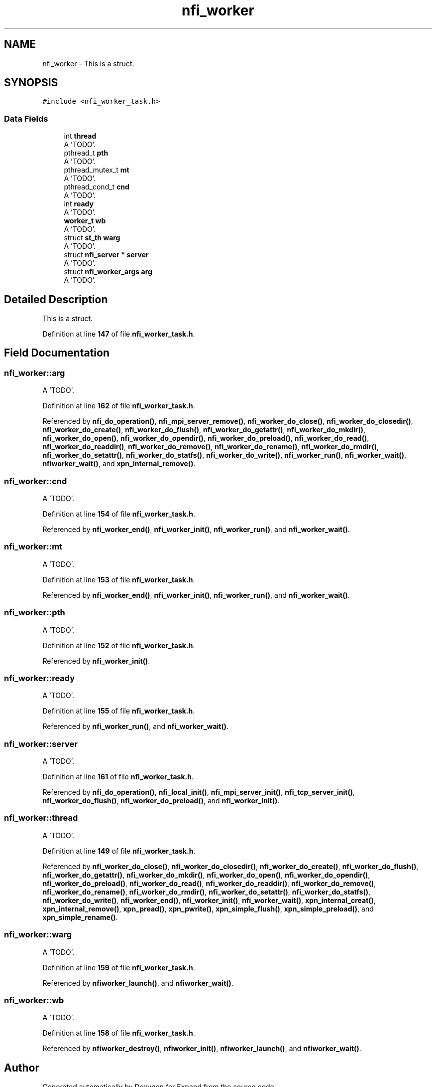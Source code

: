 .TH "nfi_worker" 3 "Wed May 24 2023" "Version Expand version 1.0r5" "Expand" \" -*- nroff -*-
.ad l
.nh
.SH NAME
nfi_worker \- This is a struct\&.  

.SH SYNOPSIS
.br
.PP
.PP
\fC#include <nfi_worker_task\&.h>\fP
.SS "Data Fields"

.in +1c
.ti -1c
.RI "int \fBthread\fP"
.br
.RI "A 'TODO'\&. "
.ti -1c
.RI "pthread_t \fBpth\fP"
.br
.RI "A 'TODO'\&. "
.ti -1c
.RI "pthread_mutex_t \fBmt\fP"
.br
.RI "A 'TODO'\&. "
.ti -1c
.RI "pthread_cond_t \fBcnd\fP"
.br
.RI "A 'TODO'\&. "
.ti -1c
.RI "int \fBready\fP"
.br
.RI "A 'TODO'\&. "
.ti -1c
.RI "\fBworker_t\fP \fBwb\fP"
.br
.RI "A 'TODO'\&. "
.ti -1c
.RI "struct \fBst_th\fP \fBwarg\fP"
.br
.RI "A 'TODO'\&. "
.ti -1c
.RI "struct \fBnfi_server\fP * \fBserver\fP"
.br
.RI "A 'TODO'\&. "
.ti -1c
.RI "struct \fBnfi_worker_args\fP \fBarg\fP"
.br
.RI "A 'TODO'\&. "
.in -1c
.SH "Detailed Description"
.PP 
This is a struct\&. 


.PP
Definition at line \fB147\fP of file \fBnfi_worker_task\&.h\fP\&.
.SH "Field Documentation"
.PP 
.SS "nfi_worker::arg"

.PP
A 'TODO'\&. 
.PP
Definition at line \fB162\fP of file \fBnfi_worker_task\&.h\fP\&.
.PP
Referenced by \fBnfi_do_operation()\fP, \fBnfi_mpi_server_remove()\fP, \fBnfi_worker_do_close()\fP, \fBnfi_worker_do_closedir()\fP, \fBnfi_worker_do_create()\fP, \fBnfi_worker_do_flush()\fP, \fBnfi_worker_do_getattr()\fP, \fBnfi_worker_do_mkdir()\fP, \fBnfi_worker_do_open()\fP, \fBnfi_worker_do_opendir()\fP, \fBnfi_worker_do_preload()\fP, \fBnfi_worker_do_read()\fP, \fBnfi_worker_do_readdir()\fP, \fBnfi_worker_do_remove()\fP, \fBnfi_worker_do_rename()\fP, \fBnfi_worker_do_rmdir()\fP, \fBnfi_worker_do_setattr()\fP, \fBnfi_worker_do_statfs()\fP, \fBnfi_worker_do_write()\fP, \fBnfi_worker_run()\fP, \fBnfi_worker_wait()\fP, \fBnfiworker_wait()\fP, and \fBxpn_internal_remove()\fP\&.
.SS "nfi_worker::cnd"

.PP
A 'TODO'\&. 
.PP
Definition at line \fB154\fP of file \fBnfi_worker_task\&.h\fP\&.
.PP
Referenced by \fBnfi_worker_end()\fP, \fBnfi_worker_init()\fP, \fBnfi_worker_run()\fP, and \fBnfi_worker_wait()\fP\&.
.SS "nfi_worker::mt"

.PP
A 'TODO'\&. 
.PP
Definition at line \fB153\fP of file \fBnfi_worker_task\&.h\fP\&.
.PP
Referenced by \fBnfi_worker_end()\fP, \fBnfi_worker_init()\fP, \fBnfi_worker_run()\fP, and \fBnfi_worker_wait()\fP\&.
.SS "nfi_worker::pth"

.PP
A 'TODO'\&. 
.PP
Definition at line \fB152\fP of file \fBnfi_worker_task\&.h\fP\&.
.PP
Referenced by \fBnfi_worker_init()\fP\&.
.SS "nfi_worker::ready"

.PP
A 'TODO'\&. 
.PP
Definition at line \fB155\fP of file \fBnfi_worker_task\&.h\fP\&.
.PP
Referenced by \fBnfi_worker_run()\fP, and \fBnfi_worker_wait()\fP\&.
.SS "nfi_worker::server"

.PP
A 'TODO'\&. 
.PP
Definition at line \fB161\fP of file \fBnfi_worker_task\&.h\fP\&.
.PP
Referenced by \fBnfi_do_operation()\fP, \fBnfi_local_init()\fP, \fBnfi_mpi_server_init()\fP, \fBnfi_tcp_server_init()\fP, \fBnfi_worker_do_flush()\fP, \fBnfi_worker_do_preload()\fP, and \fBnfi_worker_init()\fP\&.
.SS "nfi_worker::thread"

.PP
A 'TODO'\&. 
.PP
Definition at line \fB149\fP of file \fBnfi_worker_task\&.h\fP\&.
.PP
Referenced by \fBnfi_worker_do_close()\fP, \fBnfi_worker_do_closedir()\fP, \fBnfi_worker_do_create()\fP, \fBnfi_worker_do_flush()\fP, \fBnfi_worker_do_getattr()\fP, \fBnfi_worker_do_mkdir()\fP, \fBnfi_worker_do_open()\fP, \fBnfi_worker_do_opendir()\fP, \fBnfi_worker_do_preload()\fP, \fBnfi_worker_do_read()\fP, \fBnfi_worker_do_readdir()\fP, \fBnfi_worker_do_remove()\fP, \fBnfi_worker_do_rename()\fP, \fBnfi_worker_do_rmdir()\fP, \fBnfi_worker_do_setattr()\fP, \fBnfi_worker_do_statfs()\fP, \fBnfi_worker_do_write()\fP, \fBnfi_worker_end()\fP, \fBnfi_worker_init()\fP, \fBnfi_worker_wait()\fP, \fBxpn_internal_creat()\fP, \fBxpn_internal_remove()\fP, \fBxpn_pread()\fP, \fBxpn_pwrite()\fP, \fBxpn_simple_flush()\fP, \fBxpn_simple_preload()\fP, and \fBxpn_simple_rename()\fP\&.
.SS "nfi_worker::warg"

.PP
A 'TODO'\&. 
.PP
Definition at line \fB159\fP of file \fBnfi_worker_task\&.h\fP\&.
.PP
Referenced by \fBnfiworker_launch()\fP, and \fBnfiworker_wait()\fP\&.
.SS "nfi_worker::wb"

.PP
A 'TODO'\&. 
.PP
Definition at line \fB158\fP of file \fBnfi_worker_task\&.h\fP\&.
.PP
Referenced by \fBnfiworker_destroy()\fP, \fBnfiworker_init()\fP, \fBnfiworker_launch()\fP, and \fBnfiworker_wait()\fP\&.

.SH "Author"
.PP 
Generated automatically by Doxygen for Expand from the source code\&.
